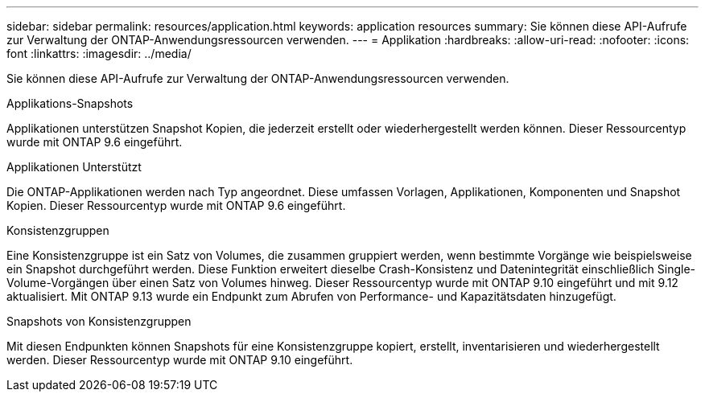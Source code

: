 ---
sidebar: sidebar 
permalink: resources/application.html 
keywords: application resources 
summary: Sie können diese API-Aufrufe zur Verwaltung der ONTAP-Anwendungsressourcen verwenden. 
---
= Applikation
:hardbreaks:
:allow-uri-read: 
:nofooter: 
:icons: font
:linkattrs: 
:imagesdir: ../media/


[role="lead"]
Sie können diese API-Aufrufe zur Verwaltung der ONTAP-Anwendungsressourcen verwenden.

.Applikations-Snapshots
Applikationen unterstützen Snapshot Kopien, die jederzeit erstellt oder wiederhergestellt werden können. Dieser Ressourcentyp wurde mit ONTAP 9.6 eingeführt.

.Applikationen Unterstützt
Die ONTAP-Applikationen werden nach Typ angeordnet. Diese umfassen Vorlagen, Applikationen, Komponenten und Snapshot Kopien. Dieser Ressourcentyp wurde mit ONTAP 9.6 eingeführt.

.Konsistenzgruppen
Eine Konsistenzgruppe ist ein Satz von Volumes, die zusammen gruppiert werden, wenn bestimmte Vorgänge wie beispielsweise ein Snapshot durchgeführt werden. Diese Funktion erweitert dieselbe Crash-Konsistenz und Datenintegrität einschließlich Single-Volume-Vorgängen über einen Satz von Volumes hinweg. Dieser Ressourcentyp wurde mit ONTAP 9.10 eingeführt und mit 9.12 aktualisiert. Mit ONTAP 9.13 wurde ein Endpunkt zum Abrufen von Performance- und Kapazitätsdaten hinzugefügt.

.Snapshots von Konsistenzgruppen
Mit diesen Endpunkten können Snapshots für eine Konsistenzgruppe kopiert, erstellt, inventarisieren und wiederhergestellt werden. Dieser Ressourcentyp wurde mit ONTAP 9.10 eingeführt.
